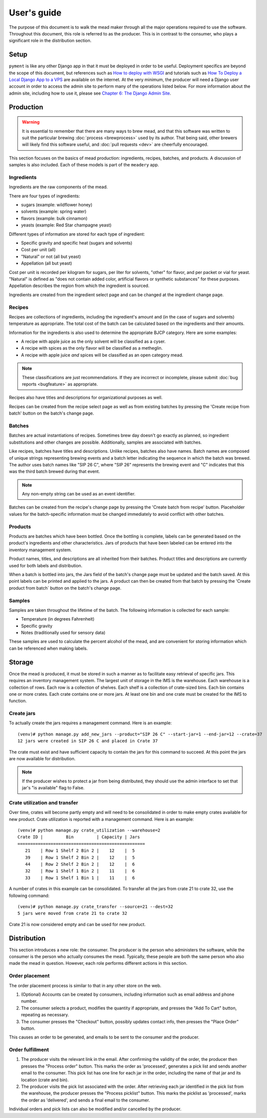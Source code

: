 User's guide
============

The purpose of this document is to walk the mead maker through all the
major operations required to use the software.  Throughout this
document, this role is referred to as the producer.  This is in
contrast to the consumer, who plays a significant role in the
distribution section.

Setup
-----

``pyment`` is like any other Django app in that it must be deployed in
order to be useful.  Deployment specifics are beyond the scope of this
document, but references such as `How to deploy with WSGI
<https://docs.djangoproject.com/en/1.8/howto/deployment/wsgi/>`_ and
tutorials such as `How To Deploy a Local Django App to a VPS
<https://www.digitalocean.com/community/tutorials/how-to-deploy-a-local-django-app-to-a-vps>`_
are available on the internet.  At the very minimum, the producer will
need a Django user account in order to access the admin site to
perform many of the operations listed below.  For more information
about the admin site, including how to use it, please see `Chapter 6:
The Django Admin Site
<http://www.djangobook.com/en/2.0/chapter06.html>`_.

Production
----------

.. warning:: It is essential to remember that there are many ways to
	     brew mead, and that this software was written to suit the
	     particular brewing :doc:`process <brewprocess>` used by
	     its author.  That being said, other brewers will likely
	     find this software useful, and :doc:`pull requests <dev>`
	     are cheerfully encouraged.

This section focuses on the basics of mead production: ingredients,
recipes, batches, and products.  A discussion of samples is also
included.  Each of these models is part of the ``meadery`` app.

Ingredients
~~~~~~~~~~~

Ingredients are the raw components of the mead.  

There are four types of ingredients: 

* sugars (example: wildflower honey)
* solvents (example: spring water)
* flavors (example: bulk cinnamon)
* yeasts (example: Red Star champagne yeast)

Different types of information are stored for each type of ingredient:

* Specific gravity and specific heat (sugars and solvents)
* Cost per unit (all)
* "Natural" or not (all but yeast)
* Appellation (all but yeast)

Cost per unit is recorded per kilogram for sugars, per liter for
solvents, "other" for flavor, and per packet or vial for yeast.
"Natural" is defined as "does not contain added color, artificial
flavors or synthetic substances" for these purposes.  Appellation
describes the region from which the ingredient is sourced.

Ingredients are created from the ingredient select page and can be
changed at the ingredient change page.

Recipes
~~~~~~~

Recipes are collections of ingredients, including the ingredient's
amount and (in the case of sugars and solvents) temperature as
appropriate.  The total cost of the batch can be calculated based on
the ingredients and their amounts.

Information for the ingredients is also used to determine the
appropriate BJCP category.  Here are some examples:

* A recipe with apple juice as the only solvent will be classified as
  a cyser.

* A recipe with spices as the only flavor will be classified as a
  metheglin.

* A recipe with apple juice *and* spices will be classified as an open
  category mead.

.. note:: These classifications are just recommendations.  If they are
          incorrect or incomplete, please submit :doc:`bug reports
          <bugfeature>` as appropriate.

Recipes also have titles and descriptions for organizational purposes
as well.

Recipes can be created from the recipe select page as well as from
existing batches by pressing the 'Create recipe from batch' button on
the batch's change page.

Batches
~~~~~~~

Batches are actual instantiations of recipes.  Sometimes brew day
doesn't go exactly as planned, so ingredient substitutions and other
changes are possible.  Additionally, samples are associated with
batches.

Like recipes, batches have titles and descriptions.  Unlike recipes,
batches also have names.  Batch names are composed of unique strings
representing brewing events and a batch letter indicating the sequence
in which the batch was brewed.  The author uses batch names like "SIP
26 C", where "SIP 26" represents the brewing event and "C" indicates
that this was the third batch brewed during that event.

.. note:: Any non-empty string can be used as an event identifier.

Batches can be created from the recipe's change page by pressing the
'Create batch from recipe' button.  Placeholder values for the
batch-specific information must be changed immediately to avoid
conflict with other batches.

.. todo:: There is an open issue about this problem.

Products
~~~~~~~~

Products are batches which have been bottled.  Once the bottling is
complete, labels can be generated based on the product's ingredients
and other characteristics.  Jars of products that have been labeled
can be entered into the inventory management system.

Product names, titles, and descriptions are all inherited from their
batches.  Product titles and descriptions are currently used for both
labels and distribution.

When a batch is bottled into jars, the Jars field of the batch's
change page must be updated and the batch saved.  At this point labels
can be printed and applied to the jars.  A product can then be created
from that batch by pressing the 'Create product from batch` button on
the batch's change page.

Samples
~~~~~~~

Samples are taken throughout the lifetime of the batch.  The following
information is collected for each sample:

* Temperature (in degrees Fahrenheit)
* Specific gravity
* Notes (traditionally used for sensory data)

These samples are used to calculate the percent alcohol of the mead,
and are convenient for storing information which can be referenced
when making labels.

Storage
-------

Once the mead is produced, it must be stored in such a manner as to
facilitate easy retrieval of specific jars.  This requires an
inventory management system.  The largest unit of storage in the IMS
is the warehouse.  Each warehouse is a collection of rows.  Each row
is a collection of shelves.  Each shelf is a collection of crate-sized
bins.  Each bin contains one or more crates.  Each crate contains one
or more jars.  At least one bin and one crate must be created for the
IMS to function.

Create jars
~~~~~~~~~~~

To actually create the jars requires a management command.  Here is an example::

  (venv)# python manage.py add_new_jars --product="SIP 26 C" --start-jar=1 --end-jar=12 --crate=37
  12 jars were created in SIP 26 C and placed in Crate 37

The crate must exist and have sufficient capacity to contain the jars
for this command to succeed.  At this point the jars are now available
for distribution.

.. note:: If the producer wishes to protect a jar from being
          distributed, they should use the admin interface to set that
          jar's "is available" flag to False.

Crate utilization and transfer
~~~~~~~~~~~~~~~~~~~~~~~~~~~~~~

Over time, crates will become partly empty and will need to be
consolidated in order to make empty crates available for new product.
Crate utilization is reported with a management command.  Here is an
example::

  (venv)# python manage.py crate_utilization --warehouse=2
  Crate ID |         Bin         | Capacity | Jars 
  ==================================================
     21    | Row 1 Shelf 2 Bin 2 |    12    |  5   
     39    | Row 1 Shelf 2 Bin 2 |    12    |  5   
     44    | Row 2 Shelf 2 Bin 2 |    12    |  6   
     32    | Row 1 Shelf 1 Bin 2 |    11    |  6   
     33    | Row 1 Shelf 1 Bin 1 |    11    |  6   

A number of crates in this example can be consolidated.  To transfer
all the jars from crate 21 to crate 32, use the following command::

  (venv)# python manage.py crate_transfer --source=21 --dest=32
  5 jars were moved from crate 21 to crate 32

Crate 21 is now considered empty and can be used for new product.

Distribution
------------

This section introduces a new role: the consumer.  The producer is the
person who administers the software, while the consumer is the person
who actually consumes the mead.  Typically, these people are both the
same person who also made the mead in question.  However, each role
performs different actions in this section.

Order placement
~~~~~~~~~~~~~~~

The order placement process is similar to that in any other store on
the web.

#. (Optional) Accounts can be created by consumers, including
   information such as email address and phone number.

#. The consumer selects a product, modifies the quantity if
   appropriate, and presses the "Add To Cart" button, repeating as
   necessary.

#. The consumer presses the "Checkout" button, possibly updates
   contact info, then presses the "Place Order" button.

This causes an order to be generated, and emails to be sent to the 
consumer and the producer.

Order fulfillment
~~~~~~~~~~~~~~~~~

#. The producer visits the relevant link in the email.  After
   confirming the validity of the order, the producer then presses the
   "Process order" button.  This marks the order as 'processed',
   generates a pick list and sends another email to the consumer.
   This pick list has one line for each jar in the order, including
   the name of that jar and its location (crate and bin).

#. The producer visits the pick list associated with the order.  After
   retrieving each jar identified in the pick list from the warehouse,
   the producer presses the "Process picklist" button.  This marks the
   picklist as 'processed', marks the order as 'delivered', and sends
   a final email to the consumer.

Individual orders and pick lists can also be modified and/or cancelled by
the producer.

